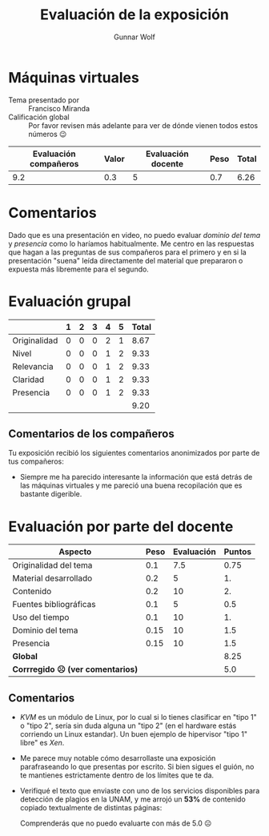 #+title: Evaluación de la exposición
#+author: Gunnar Wolf

* Máquinas virtuales

- Tema presentado por :: Francisco Miranda
- Calificación global :: Por favor revisen más adelante para ver de
  dónde vienen todos estos números 😉

|------------------------+-------+--------------------+------+---------|
| Evaluación  compañeros | Valor | Evaluación docente | Peso | *Total* |
|------------------------+-------+--------------------+------+---------|
|                    9.2 |   0.3 |                  5 |  0.7 |    6.26 |
|------------------------+-------+--------------------+------+---------|
#+TBLFM: @2$5=$1*$2+$3*$4;f-2

* Comentarios

Dado que es una presentación en video, no puedo evaluar /dominio del tema/ y
/presencia/ como lo haríamos habitualmente. Me centro en las respuestas que
hagan a las preguntas de sus compañeros para el primero y en si la presentación
"suena" leída directamente del material que prepararon o expuesta más libremente
para el segundo.


* Evaluación grupal

|              | 1 | 2 | 3 | 4 | 5 | Total |
|--------------+---+---+---+---+---+-------|
| Originalidad | 0 | 0 | 0 | 2 | 1 |  8.67 |
| Nivel        | 0 | 0 | 0 | 1 | 2 |  9.33 |
| Relevancia   | 0 | 0 | 0 | 1 | 2 |  9.33 |
| Claridad     | 0 | 0 | 0 | 1 | 2 |  9.33 |
| Presencia    | 0 | 0 | 0 | 1 | 2 |  9.33 |
|--------------+---+---+---+---+---+-------|
|              |   |   |   |   |   |  9.20 |
#+TBLFM: @2$7..@6$7=10 * (0.2*$2 + 0.4*$3 + 0.6*$4 + 0.8*$5 + $6 ) / vsum($2..$6); f-2::@7$7=vmean(@2$7..@6$7); f-2

** Comentarios de los compañeros

Tu exposición recibió los siguientes comentarios anonimizados por
parte de tus compañeros:

- Siempre me ha parecido interesante la información que está detrás de
  las máquinas virtuales y me pareció una buena recopilación que es
  bastante digerible.

* Evaluación por parte del docente

| *Aspecto*                        | *Peso* | *Evaluación* | *Puntos* |
|----------------------------------+--------+--------------+----------|
| Originalidad del tema            |    0.1 |          7.5 |     0.75 |
| Material desarrollado            |    0.2 |            5 |       1. |
| Contenido                        |    0.2 |           10 |       2. |
| Fuentes bibliográficas           |    0.1 |            5 |      0.5 |
| Uso del tiempo                   |    0.1 |           10 |       1. |
| Dominio del tema                 |   0.15 |           10 |      1.5 |
| Presencia                        |   0.15 |           10 |      1.5 |
|----------------------------------+--------+--------------+----------|
| *Global*                         |        |              |     8.25 |
| *Corrregido ☹ (ver comentarios)* |        |              |      5.0 |
#+TBLFM: @<<$4..@>>$4=$2*$3::$4=vsum(@<<..@>>);f-2

** Comentarios

- /KVM/ es un módulo de Linux, por lo cual si lo tienes clasificar en "tipo 1" o
  "tipo 2", sería sin duda alguna un "tipo 2" (en el hardware estás corriendo un
  Linux estandar). Un buen ejemplo de hipervisor "tipo 1" libre" es /Xen/.
- Me parece muy notable cómo desarrollaste una exposición parafraseando lo que
  presentas por escrito. Si bien sigues el guión, no te mantienes estrictamente
  dentro de los límites que te da.
- Verifiqué el texto que enviaste con uno de los servicios disponibles
  para detección de plagios en la UNAM, y me arrojó un *53%* de
  contenido copiado textualmente de distintas páginas:

  [[./reporte_plagio.png]]

  Comprenderás que no puedo evaluarte con más de 5.0 ☹
